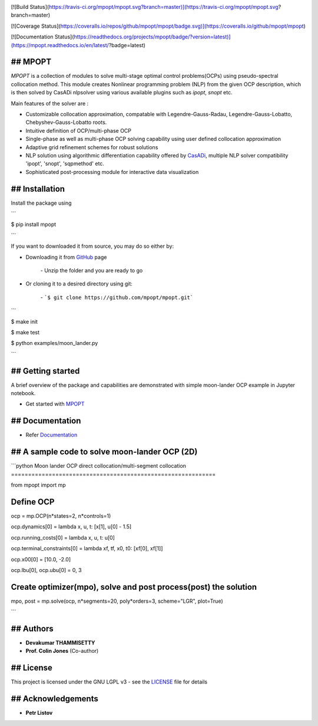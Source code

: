 |pypi pacakge| |Build Status| |Coverage Status| |Documentation Status|

[![Build Status](https://travis-ci.org/mpopt/mpopt.svg?branch=master)](https://travis-ci.org/mpopt/mpopt.svg?branch=master)

[![Coverage Status](https://coveralls.io/repos/github/mpopt/mpopt/badge.svg)](https://coveralls.io/github/mpopt/mpopt)

[![Documentation Status](https://readthedocs.org/projects/mpopt/badge/?version=latest)](https://mpopt.readthedocs.io/en/latest/?badge=latest)

## MPOPT
========

*MPOPT* is a collection of modules to solve multi-stage optimal control problems(OCPs) using pseudo-spectral collocation method. This module creates Nonlinear programming problem (NLP) from the given OCP description, which is then solved by CasADi nlpsolver using various available plugins such as *ipopt*, *snopt* etc.

Main features of the solver are :

* Customizable collocation approximation, compatable with Legendre-Gauss-Radau, Legendre-Gauss-Lobatto, Chebyshev-Gauss-Lobatto roots.

* Intuitive definition of OCP/multi-phase OCP

* Single-phase as well as multi-phase OCP solving capability using user defined collocation approximation

* Adaptive grid refinement schemes for robust solutions

* NLP solution using algorithmic differentiation capability offered by `CasADi <https://web.casadi.org/>`_, multiple NLP solver compatibility 'ipopt', 'snopt', 'sqpmethod' etc.

* Sophisticated post-processing module for interactive data visualization

## Installation
===============

Install the package using

```

$ pip install mpopt

```

If you want to downloaded it from source, you may do so either by:

- Downloading it from `GitHub <https://github.com/mpopt/mpopt>`_ page

	\- Unzip the folder and you are ready to go
- Or cloning it to a desired directory using git:

	\- ```$ git clone https://github.com/mpopt/mpopt.git```

```

$ make init

$ make test

$ python examples/moon_lander.py

```

## Getting started
==================

A brief overview of the package and capabilities are demonstrated with simple moon-lander OCP example in Jupyter notebook.

- Get started with `MPOPT <https://github.com/mpopt/mpopt/blob/master/getting_started.ipynb>`_

## Documentation
================

- Refer `Documentation <https://mpopt.readthedocs.io/en/latest/>`_

## A sample code to solve moon-lander OCP (2D)
==============================================

```python
Moon lander OCP direct collocation/multi-segment collocation
============================================================

from mpopt import mp

Define OCP
==========

ocp = mp.OCP(n*states=2, n*controls=1)

ocp.dynamics[0] = lambda x, u, t: [x[1], u[0] - 1.5]

ocp.running_costs[0] = lambda x, u, t: u[0]

ocp.terminal_constraints[0] = lambda xf, tf, x0, t0: [xf[0], xf[1]]

ocp.x00[0] = [10.0, -2.0]

ocp.lbu[0], ocp.ubu[0] = 0, 3

Create optimizer(mpo), solve and post process(post) the solution
================================================================

mpo, post = mp.solve(ocp, n*segments=20, poly*orders=3, scheme="LGR", plot=True)

```

## Authors
==========

* **Devakumar THAMMISETTY**

* **Prof. Colin Jones** (Co-author)


## License
==========

This project is licensed under the GNU LGPL v3 - see the `LICENSE <https://github.com/mpopt/mpopt/blob/master/LICENSE>`_ file for details

## Acknowledgements
===================

* **Petr Listov**

.. |pypi pacakge| image:: https://img.shields.io/pypi/v/mpopt.svg
   :target: https://pypi.org/project/mpopt
.. |Build Status| image:: https://travis-ci.org/mpopt/mpopt.svg?branch=master
   :target: https://travis-ci.org/mpopt/mpopt.svg?branch=master
.. |Coverage Status| image:: https://coveralls.io/repos/github/mpopt/mpopt/badge.svg
   :target: https://coveralls.io/github/mpopt/mpopt
.. |Documentation Status| image:: https://readthedocs.org/projects/mpopt/badge/?version=latest
   :target: https://mpopt.readthedocs.io/en/latest/?badge=latest
